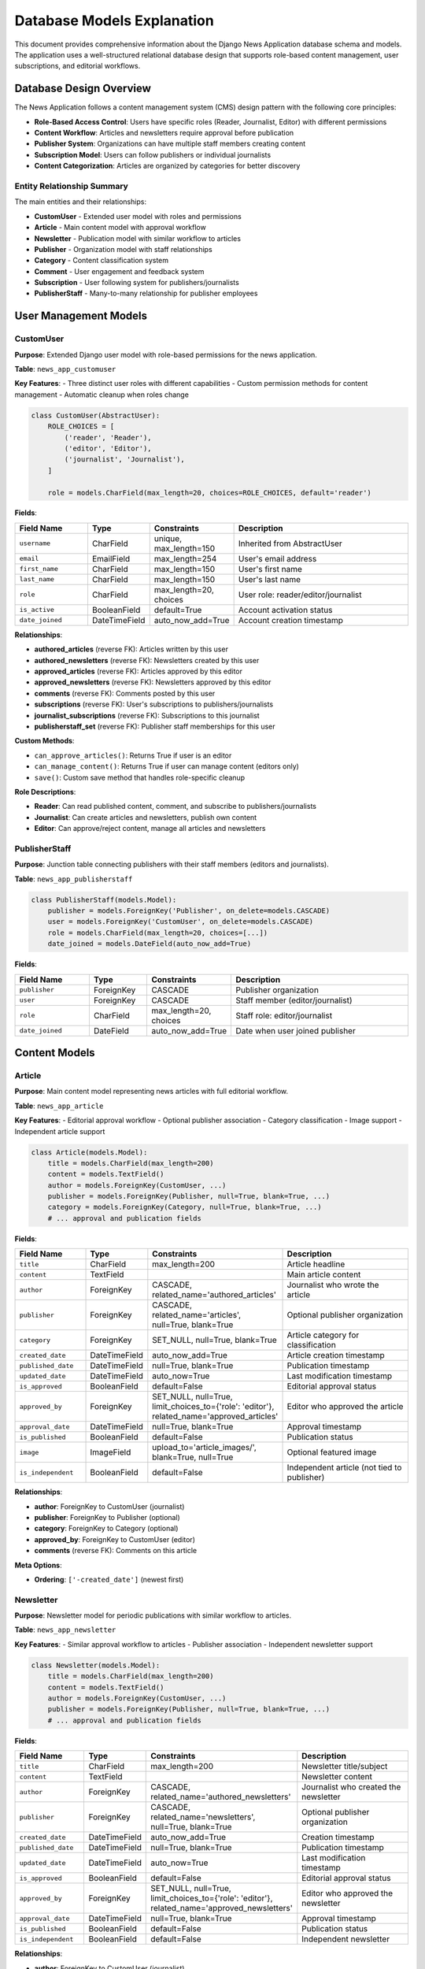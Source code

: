 Database Models Explanation
===========================

This document provides comprehensive information about the Django News Application database schema and models. The application uses a well-structured relational database design that supports role-based content management, user subscriptions, and editorial workflows.

Database Design Overview
------------------------

The News Application follows a content management system (CMS) design pattern with the following core principles:

* **Role-Based Access Control**: Users have specific roles (Reader, Journalist, Editor) with different permissions
* **Content Workflow**: Articles and newsletters require approval before publication
* **Publisher System**: Organizations can have multiple staff members creating content
* **Subscription Model**: Users can follow publishers or individual journalists
* **Content Categorization**: Articles are organized by categories for better discovery

Entity Relationship Summary
~~~~~~~~~~~~~~~~~~~~~~~~~~~

The main entities and their relationships:

* **CustomUser** - Extended user model with roles and permissions
* **Article** - Main content model with approval workflow
* **Newsletter** - Publication model with similar workflow to articles
* **Publisher** - Organization model with staff relationships
* **Category** - Content classification system
* **Comment** - User engagement and feedback system
* **Subscription** - User following system for publishers/journalists
* **PublisherStaff** - Many-to-many relationship for publisher employees

User Management Models
----------------------

CustomUser
~~~~~~~~~~

**Purpose**: Extended Django user model with role-based permissions for the news application.

**Table**: ``news_app_customuser``

**Key Features**:
- Three distinct user roles with different capabilities
- Custom permission methods for content management
- Automatic cleanup when roles change

.. code-block:: python

   class CustomUser(AbstractUser):
       ROLE_CHOICES = [
           ('reader', 'Reader'),
           ('editor', 'Editor'), 
           ('journalist', 'Journalist'),
       ]
       
       role = models.CharField(max_length=20, choices=ROLE_CHOICES, default='reader')

**Fields**:

.. list-table::
   :header-rows: 1
   :widths: 20 15 15 50

   * - Field Name
     - Type
     - Constraints
     - Description
   * - ``username``
     - CharField
     - unique, max_length=150
     - Inherited from AbstractUser
   * - ``email``
     - EmailField
     - max_length=254
     - User's email address
   * - ``first_name``
     - CharField
     - max_length=150
     - User's first name
   * - ``last_name``
     - CharField
     - max_length=150
     - User's last name
   * - ``role``
     - CharField
     - max_length=20, choices
     - User role: reader/editor/journalist
   * - ``is_active``
     - BooleanField
     - default=True
     - Account activation status
   * - ``date_joined``
     - DateTimeField
     - auto_now_add=True
     - Account creation timestamp

**Relationships**:

* **authored_articles** (reverse FK): Articles written by this user
* **authored_newsletters** (reverse FK): Newsletters created by this user
* **approved_articles** (reverse FK): Articles approved by this editor
* **approved_newsletters** (reverse FK): Newsletters approved by this editor
* **comments** (reverse FK): Comments posted by this user
* **subscriptions** (reverse FK): User's subscriptions to publishers/journalists
* **journalist_subscriptions** (reverse FK): Subscriptions to this journalist
* **publisherstaff_set** (reverse FK): Publisher staff memberships for this user

**Custom Methods**:

* ``can_approve_articles()``: Returns True if user is an editor
* ``can_manage_content()``: Returns True if user can manage content (editors only)
* ``save()``: Custom save method that handles role-specific cleanup

**Role Descriptions**:

* **Reader**: Can read published content, comment, and subscribe to publishers/journalists
* **Journalist**: Can create articles and newsletters, publish own content
* **Editor**: Can approve/reject content, manage all articles and newsletters

PublisherStaff
~~~~~~~~~~~~~~

**Purpose**: Junction table connecting publishers with their staff members (editors and journalists).

**Table**: ``news_app_publisherstaff``

.. code-block:: python

   class PublisherStaff(models.Model):
       publisher = models.ForeignKey('Publisher', on_delete=models.CASCADE)
       user = models.ForeignKey('CustomUser', on_delete=models.CASCADE)
       role = models.CharField(max_length=20, choices=[...])
       date_joined = models.DateField(auto_now_add=True)

**Fields**:

.. list-table::
   :header-rows: 1
   :widths: 20 15 15 50

   * - Field Name
     - Type
     - Constraints
     - Description
   * - ``publisher``
     - ForeignKey
     - CASCADE
     - Publisher organization
   * - ``user``
     - ForeignKey
     - CASCADE
     - Staff member (editor/journalist)
   * - ``role``
     - CharField
     - max_length=20, choices
     - Staff role: editor/journalist
   * - ``date_joined``
     - DateField
     - auto_now_add=True
     - Date when user joined publisher

Content Models
--------------

Article
~~~~~~~

**Purpose**: Main content model representing news articles with full editorial workflow.

**Table**: ``news_app_article``

**Key Features**:
- Editorial approval workflow
- Optional publisher association
- Category classification
- Image support
- Independent article support

.. code-block:: python

   class Article(models.Model):
       title = models.CharField(max_length=200)
       content = models.TextField()
       author = models.ForeignKey(CustomUser, ...)
       publisher = models.ForeignKey(Publisher, null=True, blank=True, ...)
       category = models.ForeignKey(Category, null=True, blank=True, ...)
       # ... approval and publication fields

**Fields**:

.. list-table::
   :header-rows: 1
   :widths: 20 15 15 50

   * - Field Name
     - Type
     - Constraints
     - Description
   * - ``title``
     - CharField
     - max_length=200
     - Article headline
   * - ``content``
     - TextField
     - 
     - Main article content
   * - ``author``
     - ForeignKey
     - CASCADE, related_name='authored_articles'
     - Journalist who wrote the article
   * - ``publisher``
     - ForeignKey
     - CASCADE, related_name='articles', null=True, blank=True
     - Optional publisher organization
   * - ``category``
     - ForeignKey
     - SET_NULL, null=True, blank=True
     - Article category for classification
   * - ``created_date``
     - DateTimeField
     - auto_now_add=True
     - Article creation timestamp
   * - ``published_date``
     - DateTimeField
     - null=True, blank=True
     - Publication timestamp
   * - ``updated_date``
     - DateTimeField
     - auto_now=True
     - Last modification timestamp
   * - ``is_approved``
     - BooleanField
     - default=False
     - Editorial approval status
   * - ``approved_by``
     - ForeignKey
     - SET_NULL, null=True, limit_choices_to={'role': 'editor'}, related_name='approved_articles'
     - Editor who approved the article
   * - ``approval_date``
     - DateTimeField
     - null=True, blank=True
     - Approval timestamp
   * - ``is_published``
     - BooleanField
     - default=False
     - Publication status
   * - ``image``
     - ImageField
     - upload_to='article_images/', blank=True, null=True
     - Optional featured image
   * - ``is_independent``
     - BooleanField
     - default=False
     - Independent article (not tied to publisher)

**Relationships**:

* **author**: ForeignKey to CustomUser (journalist)
* **publisher**: ForeignKey to Publisher (optional)
* **category**: ForeignKey to Category (optional)
* **approved_by**: ForeignKey to CustomUser (editor)
* **comments** (reverse FK): Comments on this article

**Meta Options**:

* **Ordering**: ``['-created_date']`` (newest first)

Newsletter
~~~~~~~~~~

**Purpose**: Newsletter model for periodic publications with similar workflow to articles.

**Table**: ``news_app_newsletter``

**Key Features**:
- Similar approval workflow to articles
- Publisher association
- Independent newsletter support

.. code-block:: python

   class Newsletter(models.Model):
       title = models.CharField(max_length=200)
       content = models.TextField()
       author = models.ForeignKey(CustomUser, ...)
       publisher = models.ForeignKey(Publisher, null=True, blank=True, ...)
       # ... approval and publication fields

**Fields**:

.. list-table::
   :header-rows: 1
   :widths: 20 15 15 50

   * - Field Name
     - Type
     - Constraints
     - Description
   * - ``title``
     - CharField
     - max_length=200
     - Newsletter title/subject
   * - ``content``
     - TextField
     - 
     - Newsletter content
   * - ``author``
     - ForeignKey
     - CASCADE, related_name='authored_newsletters'
     - Journalist who created the newsletter
   * - ``publisher``
     - ForeignKey
     - CASCADE, related_name='newsletters', null=True, blank=True
     - Optional publisher organization
   * - ``created_date``
     - DateTimeField
     - auto_now_add=True
     - Creation timestamp
   * - ``published_date``
     - DateTimeField
     - null=True, blank=True
     - Publication timestamp
   * - ``updated_date``
     - DateTimeField
     - auto_now=True
     - Last modification timestamp
   * - ``is_approved``
     - BooleanField
     - default=False
     - Editorial approval status
   * - ``approved_by``
     - ForeignKey
     - SET_NULL, null=True, limit_choices_to={'role': 'editor'}, related_name='approved_newsletters'
     - Editor who approved the newsletter
   * - ``approval_date``
     - DateTimeField
     - null=True, blank=True
     - Approval timestamp
   * - ``is_published``
     - BooleanField
     - default=False
     - Publication status
   * - ``is_independent``
     - BooleanField
     - default=False
     - Independent newsletter

**Relationships**:

* **author**: ForeignKey to CustomUser (journalist)
* **publisher**: ForeignKey to Publisher (optional)
* **approved_by**: ForeignKey to CustomUser (editor)

**Meta Options**:

* **Ordering**: ``['-created_date']`` (newest first)

Comment
~~~~~~~

**Purpose**: User comments and engagement on articles.

**Table**: ``news_app_comment``

.. code-block:: python

   class Comment(models.Model):
       article = models.ForeignKey(Article, ...)
       author = models.ForeignKey(CustomUser, ...)
       content = models.TextField()
       created_date = models.DateTimeField(auto_now_add=True)
       updated_date = models.DateTimeField(auto_now=True)

**Fields**:

.. list-table::
   :header-rows: 1
   :widths: 20 15 15 50

   * - Field Name
     - Type
     - Constraints
     - Description
   * - ``article``
     - ForeignKey
     - CASCADE, related_name='comments'
     - Article being commented on
   * - ``author``
     - ForeignKey
     - CASCADE, related_name='comments'
     - User who posted the comment
   * - ``content``
     - TextField
     - 
     - Comment text content
   * - ``created_date``
     - DateTimeField
     - auto_now_add=True
     - Comment creation timestamp
   * - ``updated_date``
     - DateTimeField
     - auto_now=True
     - Last edit timestamp

**Relationships**:

* **article**: ForeignKey to Article
* **author**: ForeignKey to CustomUser

**Meta Options**:

* **Ordering**: ``['-created_date']`` (newest first)

Organization Models
-------------------

Publisher
~~~~~~~~~

**Purpose**: Represents news publisher organizations that employ journalists and editors.

**Table**: ``news_app_publisher``

.. code-block:: python

   class Publisher(models.Model):
       name = models.CharField(max_length=200)
       description = models.TextField(blank=True)
       created_date = models.DateTimeField(auto_now_add=True)

**Fields**:

.. list-table::
   :header-rows: 1
   :widths: 20 15 15 50

   * - Field Name
     - Type
     - Constraints
     - Description
   * - ``name``
     - CharField
     - max_length=200
     - Publisher organization name
   * - ``description``
     - TextField
     - blank=True
     - Detailed description of publisher
   * - ``created_date``
     - DateTimeField
     - auto_now_add=True
     - Publisher creation timestamp

**Relationships**:

* **articles** (reverse FK): Articles published by this organization
* **newsletters** (reverse FK): Newsletters published by this organization
* **publisherstaff_set** (reverse FK): Staff members of this publisher
* **subscription_set** (reverse FK): Subscriptions to this publisher

**Meta Options**:

* **Ordering**: ``['name']`` (alphabetical)

Category
~~~~~~~~

**Purpose**: Content classification system for organizing articles by topic.

**Table**: ``news_app_category``

.. code-block:: python

   class Category(models.Model):
       name = models.CharField(max_length=100)
       description = models.TextField(blank=True)

**Fields**:

.. list-table::
   :header-rows: 1
   :widths: 20 15 15 50

   * - Field Name
     - Type
     - Constraints
     - Description
   * - ``name``
     - CharField
     - max_length=100
     - Category name
   * - ``description``
     - TextField
     - blank=True
     - Category description

**Relationships**:

* **article_set** (reverse FK): Articles in this category

**Meta Options**:

* **Ordering**: ``['name']`` (alphabetical)
* **verbose_name_plural**: ``"Categories"``

Subscription System
-------------------

Subscription
~~~~~~~~~~~~

**Purpose**: Manages user subscriptions to publishers or individual journalists.

**Table**: ``news_app_subscription``

**Key Features**:
- Flexible subscription model (publisher OR journalist)
- Prevents duplicate subscriptions
- Supports both organizational and individual following

.. code-block:: python

   class Subscription(models.Model):
    subscriber = models.ForeignKey('CustomUser', ...)
    publisher = models.ForeignKey('Publisher', null=True, blank=True, ...)
    journalist = models.ForeignKey('CustomUser', null=True, blank=True, ...)
    # Only one of publisher or journalist should be set


**Fields**:

.. list-table::
   :header-rows: 1
   :widths: 20 15 15 50

   * - Field Name
     - Type
     - Constraints
     - Description
   * - ``subscriber``
     - ForeignKey
     - CASCADE, related_name='subscriptions'
     - User who is subscribing
   * - ``publisher``
     - ForeignKey
     - CASCADE, null=True, blank=True
     - Publisher being followed (optional)
   * - ``journalist``
     - ForeignKey
     - CASCADE, null=True, blank=True, related_name='journalist_subscriptions'
     - Journalist being followed (optional)

**Relationships**:

* **subscriber**: ForeignKey to CustomUser (the follower)
* **publisher**: ForeignKey to Publisher (optional)
* **journalist**: ForeignKey to CustomUser (optional, related_name='journalist_subscriptions')

**Business Rules**:

* Either ``publisher`` OR ``journalist`` must be set, but not both
* A user cannot subscribe to the same publisher/journalist multiple times
* Readers can subscribe to both publishers and journalists
* Journalists and editors cannot subscribe (enforced in views)

Model Relationships
-------------------

Entity Relationship Diagram
~~~~~~~~~~~~~~~~~~~~~~~~~~~~

**Core Relationships**:

.. code-block:: text

   CustomUser (1) -----> (*) Article (author)
   CustomUser (1) -----> (*) Newsletter (author)
   CustomUser (1) -----> (*) Comment (author)
   CustomUser (1) -----> (*) Article (approved_by)
   CustomUser (1) -----> (*) Newsletter (approved_by)
   
   Publisher (1) -----> (*) Article
   Publisher (1) -----> (*) Newsletter
   Publisher (1) -----> (*) PublisherStaff
   
   Category (1) -----> (*) Article
   
   Article (1) -----> (*) Comment
   
   CustomUser (1) -----> (*) Subscription (subscriber)
   Publisher (1) -----> (*) Subscription (publisher)
   CustomUser (1) -----> (*) Subscription (journalist)
   
   CustomUser (1) -----> (*) PublisherStaff (user)

**Relationship Types**:

* **One-to-Many**: Most relationships are one-to-many (ForeignKey)
* **Many-to-Many**: Publisher-User relationship through PublisherStaff
* **Optional Relationships**: Articles can exist without publishers or categories
* **Self-Referencing**: Subscription model allows users to follow other users

Database Constraints and Validations
-------------------------------------

Field Constraints
~~~~~~~~~~~~~~~~~

**Not Null Constraints**:
- All primary keys and required foreign keys
- User role field (has default value)
- Article/Newsletter title and content
- Comment content

**Unique Constraints**:
- User username (inherited from AbstractUser)
- No explicit unique constraints on business fields

**Check Constraints**:
- User role must be one of: 'reader', 'editor', 'journalist'
- PublisherStaff role must be one of: 'editor', 'journalist'

**Length Constraints**:
- User role: 20 characters max
- Article/Newsletter title: 200 characters max
- Publisher name: 200 characters max
- Category name: 100 characters max

Foreign Key Constraints
~~~~~~~~~~~~~~~~~~~~~~~~

**CASCADE Deletions**:
- Deleting a user cascades to their articles, newsletters, comments
- Deleting a publisher cascades to associated articles, newsletters, staff
- Deleting an article cascades to its comments

**SET_NULL Deletions**:
- Deleting a category sets article.category to NULL
- Deleting an approving editor sets approved_by to NULL

**PROTECT Deletions**:
- No explicit PROTECT constraints (using CASCADE or SET_NULL)

Business Logic Constraints
~~~~~~~~~~~~~~~~~~~~~~~~~~~

**Role-Based Constraints**:
- Only editors can approve articles/newsletters (limit_choices_to)
- Subscription logic prevents certain roles from subscribing
- Custom save methods enforce role-specific cleanup

**Workflow Constraints**:
- Articles/newsletters must be approved before publication
- Published content must have a published_date
- Approval requires an approving editor and approval_date

**Data Integrity**:
- Subscription model enforces publisher OR journalist (not both)
- Independent content can exist without publisher association
- Comment threads are maintained through article foreign key

Performance Considerations
--------------------------

Database Indexes
~~~~~~~~~~~~~~~~~

**Automatic Indexes**:
- Primary keys (id fields)
- Foreign key fields
- Unique fields (username)

**Recommended Custom Indexes**:

.. code-block:: sql

   -- For article queries by publication status
   CREATE INDEX idx_article_published ON news_app_article(is_published, is_approved);
   
   -- For user role-based queries
   CREATE INDEX idx_user_role ON news_app_customuser(role);
   
   -- For article date-based queries
   CREATE INDEX idx_article_dates ON news_app_article(created_date, published_date);
   
   -- For subscription lookups
   CREATE INDEX idx_subscription_lookup ON news_app_subscription(subscriber_id, publisher_id, journalist_id);

Query Optimization
~~~~~~~~~~~~~~~~~~

**Common Query Patterns**:

* **Published Articles**: Filter by ``is_published=True`` and ``is_approved=True``
* **User's Content**: Filter by ``author`` foreign key
* **Publisher Content**: Filter by ``publisher`` foreign key with staff validation
* **Category Browsing**: Join with Category model
* **Comment Threads**: Order by ``created_date`` with article grouping

**Select Related Optimization**:

.. code-block:: python

   # Efficient article queries
   Article.objects.select_related('author', 'publisher', 'category', 'approved_by')
   
   # Efficient comment queries  
   Comment.objects.select_related('author', 'article')
   
   # Efficient subscription queries
   Subscription.objects.select_related('subscriber', 'publisher', 'journalist')

Data Migration Considerations
-----------------------------

**Schema Evolution**:
- Role field added to extend Django's user model
- Independent content support added via boolean flags
- Approval workflow requires careful data migration for existing content

**Backward Compatibility**:
- Model changes maintain foreign key relationships
- Default values ensure new fields don't break existing data
- Migration scripts handle role assignment for existing users

Next Steps
----------

* Review the :doc:`api` documentation to understand how these models are exposed via REST API
* Check :doc:`configuration` for database-specific settings
* See :doc:`installation` for database setup instructions
* Explore :doc:`troubleshooting` for common database-related issues